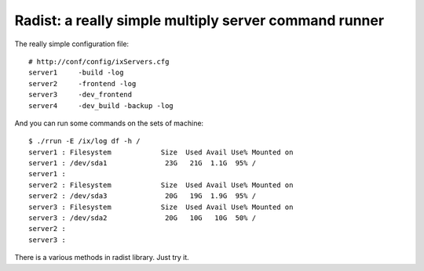 ======================================================
Radist: a really simple multiply server command runner
======================================================

The really simple configuration file:

::

    # http://conf/config/ixServers.cfg
    server1     -build -log
    server2     -frontend -log
    server3     -dev_frontend
    server4     -dev_build -backup -log

And you can run some commands on the sets of machine:

::

    $ ./rrun -E /ix/log df -h /
    server1 : Filesystem            Size  Used Avail Use% Mounted on
    server1 : /dev/sda1              23G   21G  1.1G  95% /
    server1 :
    server2 : Filesystem            Size  Used Avail Use% Mounted on
    server2 : /dev/sda3              20G   19G  1.9G  95% /
    server3 : Filesystem            Size  Used Avail Use% Mounted on
    server3 : /dev/sda2              20G   10G   10G  50% /
    server2 :
    server3 :

There is a various methods in radist library. Just try it.
